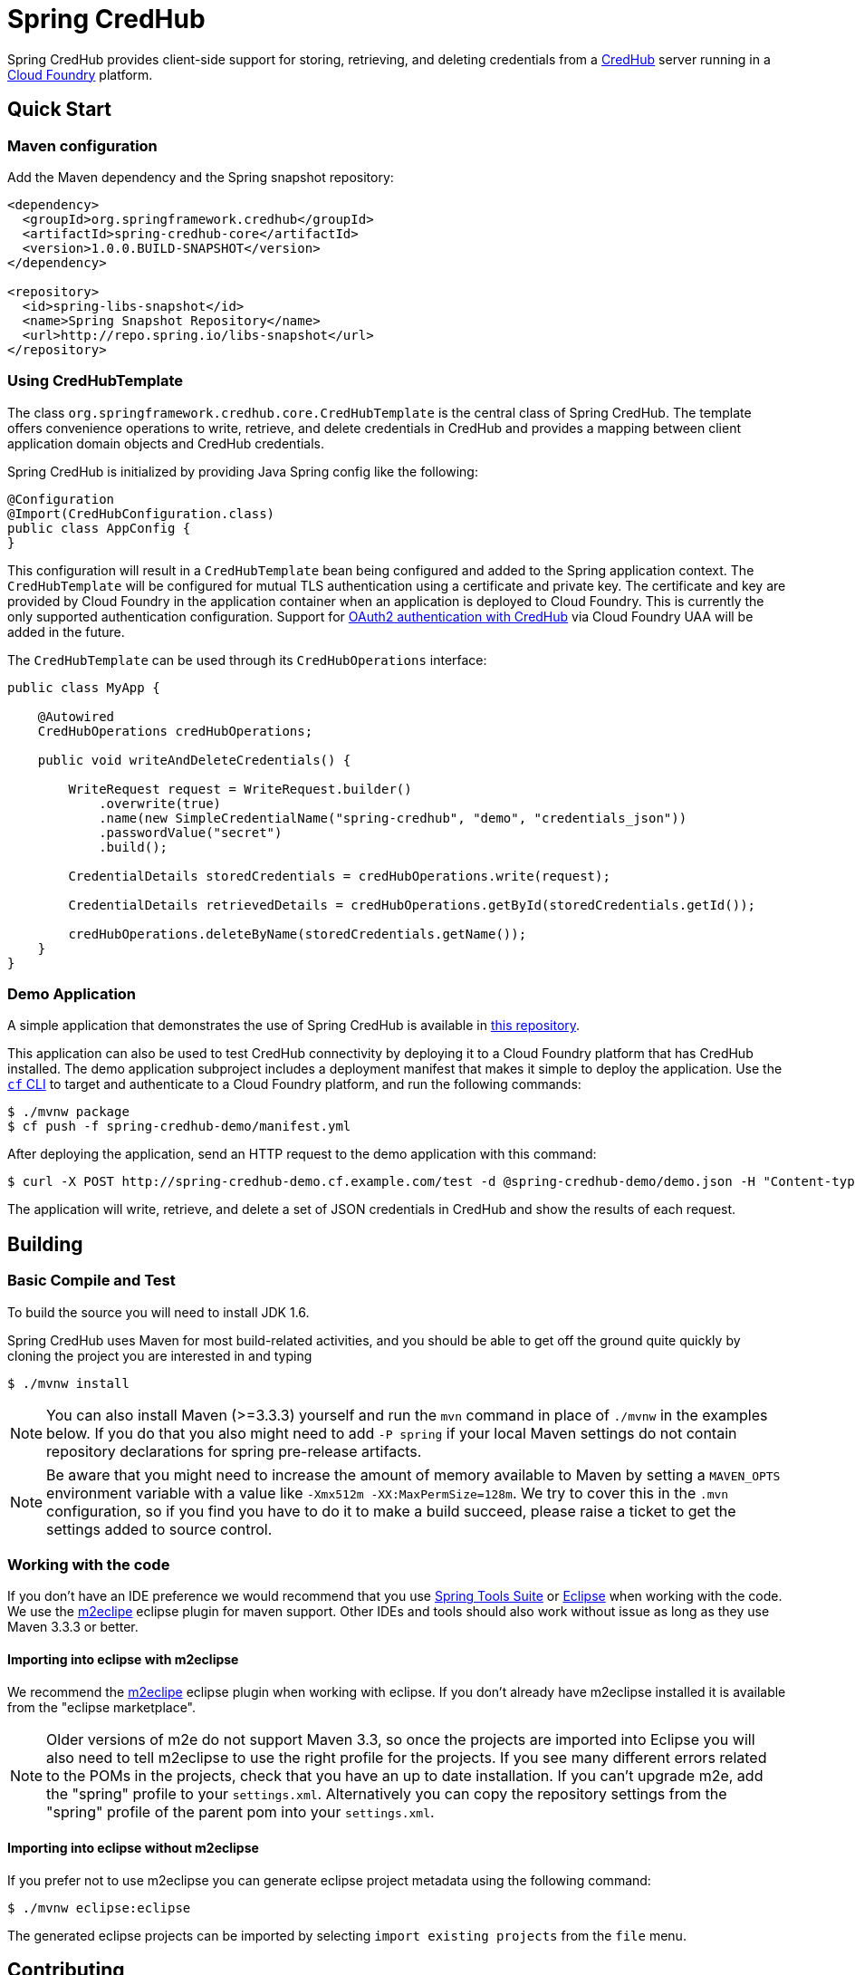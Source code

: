 = Spring CredHub

Spring CredHub provides client-side support for storing, retrieving, and deleting credentials from a https://github.com/cloudfoundry-incubator/credhub[CredHub] server running in a https://www.cloudfoundry.org/[Cloud Foundry] platform.

== Quick Start

=== Maven configuration

Add the Maven dependency and the Spring snapshot repository:

====
[source,xml]
----
<dependency>
  <groupId>org.springframework.credhub</groupId>
  <artifactId>spring-credhub-core</artifactId>
  <version>1.0.0.BUILD-SNAPSHOT</version>
</dependency>

<repository>
  <id>spring-libs-snapshot</id>
  <name>Spring Snapshot Repository</name>
  <url>http://repo.spring.io/libs-snapshot</url>
</repository>
----
====

=== Using CredHubTemplate

The class `org.springframework.credhub.core.CredHubTemplate` is the central class of Spring CredHub. The template offers convenience operations to write, retrieve, and delete credentials in CredHub and provides a mapping between client application domain objects and CredHub credentials.

Spring CredHub is initialized by providing Java Spring config like the following:

====
[source,java]
----
@Configuration
@Import(CredHubConfiguration.class)
public class AppConfig {
}
----
====

This configuration will result in a `CredHubTemplate` bean being configured and added to the Spring application context. The `CredHubTemplate` will be configured for mutual TLS authentication using a certificate and private key. The certificate and key are provided by Cloud Foundry in the application container when an application is deployed to Cloud Foundry. This is currently the only supported authentication configuration. Support for https://github.com/cloudfoundry-incubator/credhub/blob/master/docs/product-summary.md#authentication[OAuth2 authentication with CredHub] via Cloud Foundry UAA will be added in the future.

The `CredHubTemplate` can be used through its `CredHubOperations` interface:

====
[source,java]
----
public class MyApp {

    @Autowired
    CredHubOperations credHubOperations;

    public void writeAndDeleteCredentials() {

        WriteRequest request = WriteRequest.builder()
            .overwrite(true)
            .name(new SimpleCredentialName("spring-credhub", "demo", "credentials_json"))
            .passwordValue("secret")
            .build();

        CredentialDetails storedCredentials = credHubOperations.write(request);

        CredentialDetails retrievedDetails = credHubOperations.getById(storedCredentials.getId());

        credHubOperations.deleteByName(storedCredentials.getName());
    }
}
----
====

=== Demo Application

A simple application that demonstrates the use of Spring CredHub is available in link:/spring-credhub-demo/src/main/java/org/springframework/credhub/demo[this repository].

This application can also be used to test CredHub connectivity by deploying it to a Cloud Foundry platform that has CredHub installed. The demo application subproject includes a deployment manifest that makes it simple to deploy the application. Use the http://docs.cloudfoundry.org/cf-cli/getting-started.html[`cf` CLI] to target and authenticate to a Cloud Foundry platform, and run the following commands:

----
$ ./mvnw package
$ cf push -f spring-credhub-demo/manifest.yml
----

After deploying the application, send an HTTP request to the demo application with this command:

----
$ curl -X POST http://spring-credhub-demo.cf.example.com/test -d @spring-credhub-demo/demo.json -H "Content-type: application/json"
----

The application will write, retrieve, and delete a set of JSON credentials in CredHub and show the results of each request.

== Building

=== Basic Compile and Test

To build the source you will need to install JDK 1.6.

Spring CredHub uses Maven for most build-related activities, and you should be able to get off the ground quite quickly by cloning the project you are interested in and typing

----
$ ./mvnw install
----

NOTE: You can also install Maven (>=3.3.3) yourself and run the `mvn` command
in place of `./mvnw` in the examples below. If you do that you also
might need to add `-P spring` if your local Maven settings do not
contain repository declarations for spring pre-release artifacts.

NOTE: Be aware that you might need to increase the amount of memory
available to Maven by setting a `MAVEN_OPTS` environment variable with
a value like `-Xmx512m -XX:MaxPermSize=128m`. We try to cover this in
the `.mvn` configuration, so if you find you have to do it to make a
build succeed, please raise a ticket to get the settings added to
source control.

=== Working with the code
If you don't have an IDE preference we would recommend that you use
http://www.springsource.com/developer/sts[Spring Tools Suite] or
http://eclipse.org[Eclipse] when working with the code. We use the
http://eclipse.org/m2e/[m2eclipe] eclipse plugin for maven support. Other IDEs and tools
should also work without issue as long as they use Maven 3.3.3 or better.

==== Importing into eclipse with m2eclipse
We recommend the http://eclipse.org/m2e/[m2eclipe] eclipse plugin when working with
eclipse. If you don't already have m2eclipse installed it is available from the "eclipse
marketplace".

NOTE: Older versions of m2e do not support Maven 3.3, so once the
projects are imported into Eclipse you will also need to tell
m2eclipse to use the right profile for the projects.  If you
see many different errors related to the POMs in the projects, check
that you have an up to date installation.  If you can't upgrade m2e,
add the "spring" profile to your `settings.xml`. Alternatively you can
copy the repository settings from the "spring" profile of the parent
pom into your `settings.xml`.

==== Importing into eclipse without m2eclipse
If you prefer not to use m2eclipse you can generate eclipse project metadata using the
following command:

[indent=0]
----
$ ./mvnw eclipse:eclipse
----

The generated eclipse projects can be imported by selecting `import existing projects`
from the `file` menu.

== Contributing

Spring CredHub is released under the non-restrictive Apache 2.0 license,
and follows a very standard Github development process, using Github
tracker for issues and merging pull requests into master. If you want
to contribute even something trivial please do not hesitate, but
follow the guidelines below.

=== Sign the Contributor License Agreement
Before we accept a non-trivial patch or pull request we will need you to sign the
https://cla.pivotal.io/sign/spring[Contributor License Agreement].
Signing the contributor's agreement does not grant anyone commit rights to the main
repository, but it does mean that we can accept your contributions, and you will get an
author credit if we do.  Active contributors might be asked to join the core team, and
given the ability to merge pull requests.

=== Code of Conduct
This project adheres to the Contributor Covenant link:/CODE_OF_CONDUCT.adoc[code of
conduct]. By participating, you  are expected to uphold this code. Please report
unacceptable behavior to spring-code-of-conduct@pivotal.io.

=== Code Conventions and Housekeeping
None of these is essential for a pull request, but they will all help.  They can also be
added after the original pull request but before a merge.

* Use the Spring Framework code format conventions. If you use Eclipse
  you can import formatter settings using the
  `eclipse-code-formatter.xml` file from the
  link:/etc/ide/eclipse-code-formatter.xml[project]. If using IntelliJ, you can use the
  http://plugins.jetbrains.com/plugin/6546[Eclipse Code Formatter
  Plugin] to import the same file.
* Make sure all new `.java` files to have a Javadoc class comment with at least an
  `@author` tag identifying you, and preferably at least a paragraph on what the class is
  for.
* Add the ASF license header comment to all new `.java` files (copy from existing files
  in the project)
* Add yourself as an `@author` to the .java files that you modify substantially (more
  than cosmetic changes).
* Please include unit tests.
* If no-one else is using your branch, please rebase it against the current master (or
  other target branch in the main project).
* When writing a commit message please follow http://tbaggery.com/2008/04/19/a-note-about-git-commit-messages.html[these conventions],
  if you are fixing an existing issue please add `Fixes gh-XXXX` at the end of the commit
  message (where XXXX is the issue number).
